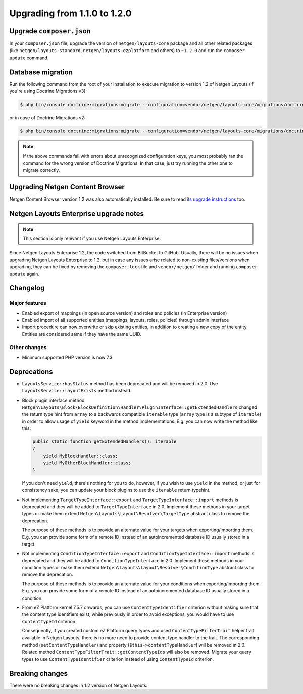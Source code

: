 Upgrading from 1.1.0 to 1.2.0
=============================

Upgrade ``composer.json``
-------------------------

In your ``composer.json`` file, upgrade the version of ``netgen/layouts-core``
package and all other related packages (like ``netgen/layouts-standard``,
``netgen/layouts-ezplatform`` and others) to ``~1.2.0`` and run the
``composer update`` command.

Database migration
------------------

Run the following command from the root of your installation to execute
migration to version 1.2 of Netgen Layouts (if you're using Doctrine Migrations
v3):

.. code-block:: shell

    $ php bin/console doctrine:migrations:migrate --configuration=vendor/netgen/layouts-core/migrations/doctrine.yaml

or in case of Doctrine Migrations v2:

.. code-block:: shell

    $ php bin/console doctrine:migrations:migrate --configuration=vendor/netgen/layouts-core/migrations/doctrine2.yaml

.. note::

    If the above commands fail with errors about unrecognized configuration keys,
    you most probably ran the command for the wrong version of Doctrine
    Migrations. In that case, just try running the other one to migrate correctly.

Upgrading Netgen Content Browser
--------------------------------

Netgen Content Browser version 1.2 was also automatically installed. Be sure to
read `its upgrade instructions </projects/cb/en/latest/upgrades/upgrade_110_120.html>`_
too.

Netgen Layouts Enterprise upgrade notes
---------------------------------------

.. note::

    This section is only relevant if you use Netgen Layouts Enterprise.

Since Netgen Layouts Enterprise 1.2, the code switched from BitBucket to GitHub.
Usually, there will be no issues when upgrading Netgen Layouts Enterprise to 1.2,
but in case any issues arise related to non-existing files/versions when
upgrading, they can be fixed by removing the ``composer.lock`` file and
``vendor/netgen/`` folder and running ``composer update`` again.

Changelog
---------

Major features
~~~~~~~~~~~~~~

* Enabled export of mappings (in open source version) and roles and policies (in
  Enterprise version)
* Enabled import of all supported entities (mappings, layouts, roles, policies)
  through admin interface
* Import procedure can now overwrite or skip existing entities, in addition to
  creating a new copy of the entity. Entities are considered same if they have
  the same UUID.

Other changes
~~~~~~~~~~~~~

* Minimum supported PHP version is now 7.3

Deprecations
------------

* ``LayoutsService::hasStatus`` method has been deprecated and will be removed
  in 2.0. Use ``LayoutsService::layoutExists`` method instead.

* Block plugin interface method
  ``Netgen\Layouts\Block\BlockDefinition\Handler\PluginInterface::getExtendedHandlers``
  changed the return type hint from ``array`` to a backwards compatible
  ``iterable`` type (``array`` type is a subtype of ``iterable``) in order to
  allow usage of ``yield`` keyword in the method implementations. E.g. you can
  now write the method like this:

  .. code-block:: php

      public static function getExtendedHandlers(): iterable
      {
          yield MyBlockHandler::class;
          yield MyOtherBlockHandler::class;
      }

  If you don't need ``yield``, there's nothing for you to do, however, if you
  wish to use ``yield`` in the method, or just for consistency sake, you can
  update your block plugins to use the ``iterable`` return typehint.

* Not implementing ``TargetTypeInterface::export`` and
  ``TargetTypeInterface::import`` methods is deprecated and they will be added
  to ``TargetTypeInterface`` in 2.0. Implement these methods in your target
  types or make them extend ``Netgen\Layouts\Layout\Resolver\TargetType``
  abstract class to remove the deprecation.

  The purpose of these methods is to provide an alternate value for your targets
  when exporting/importing them. E.g. you can provide some form of a remote ID
  instead of an autoincremented database ID usually stored in a target.

* Not implementing ``ConditionTypeInterface::export`` and
  ``ConditionTypeInterface::import`` methods is deprecated and they will be added
  to ``ConditionTypeInterface`` in 2.0. Implement these methods in your condition
  types or make them extend ``Netgen\Layouts\Layout\Resolver\ConditionType``
  abstract class to remove the deprecation.

  The purpose of these methods is to provide an alternate value for your
  conditions when exporting/importing them. E.g. you can provide some form of a
  remote ID instead of an autoincremented database ID usually stored in a
  condition.

* From eZ Platform kernel 7.5.7 onwards, you can use ``ContentTypeIdentifier``
  criterion without making sure that the content type identifiers exist, while
  previously in order to avoid exceptions, you would have to use ``ContentTypeId``
  criterion.

  Consequently, if you created custom eZ Platform query types and used
  ``ContentTypeFilterTrait`` helper trait available in Netgen Layouts, there is
  no more need to provide content type handler to the trait. The corresponding
  method (``setContentTypeHandler``) and property (``$this->contentTypeHandler``)
  will be removed in 2.0. Related method
  ``ContentTypeFilterTrait::getContentTypeIds`` will also be removed. Migrate
  your query types to use ``ContentTypeIdentifier`` criterion instead of using
  ``ContentTypeId`` criterion.

Breaking changes
----------------

There were no breaking changes in 1.2 version of Netgen Layouts.
